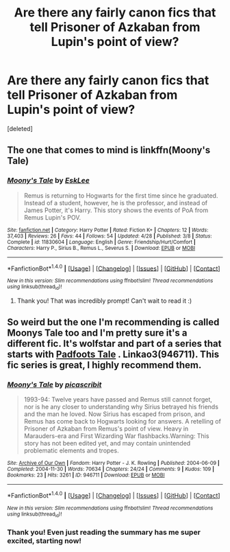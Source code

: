 #+TITLE: Are there any fairly canon fics that tell Prisoner of Azkaban from Lupin's point of view?

* Are there any fairly canon fics that tell Prisoner of Azkaban from Lupin's point of view?
:PROPERTIES:
:Score: 1
:DateUnix: 1477742777.0
:DateShort: 2016-Oct-29
:END:
[deleted]


** The one that comes to mind is linkffn(Moony's Tale)
:PROPERTIES:
:Author: rkent100
:Score: 3
:DateUnix: 1477747581.0
:DateShort: 2016-Oct-29
:END:

*** [[http://www.fanfiction.net/s/11830604/1/][*/Moony's Tale/*]] by [[https://www.fanfiction.net/u/7618767/EskLee][/EskLee/]]

#+begin_quote
  Remus is returning to Hogwarts for the first time since he graduated. Instead of a student, however, he is the professor, and instead of James Potter, it's Harry. This story shows the events of PoA from Remus Lupin's POV.
#+end_quote

^{/Site/: [[http://www.fanfiction.net/][fanfiction.net]] *|* /Category/: Harry Potter *|* /Rated/: Fiction K+ *|* /Chapters/: 12 *|* /Words/: 37,403 *|* /Reviews/: 26 *|* /Favs/: 44 *|* /Follows/: 54 *|* /Updated/: 4/28 *|* /Published/: 3/8 *|* /Status/: Complete *|* /id/: 11830604 *|* /Language/: English *|* /Genre/: Friendship/Hurt/Comfort *|* /Characters/: Harry P., Sirius B., Remus L., Severus S. *|* /Download/: [[http://www.ff2ebook.com/old/ffn-bot/index.php?id=11830604&source=ff&filetype=epub][EPUB]] or [[http://www.ff2ebook.com/old/ffn-bot/index.php?id=11830604&source=ff&filetype=mobi][MOBI]]}

--------------

*FanfictionBot*^{1.4.0} *|* [[[https://github.com/tusing/reddit-ffn-bot/wiki/Usage][Usage]]] | [[[https://github.com/tusing/reddit-ffn-bot/wiki/Changelog][Changelog]]] | [[[https://github.com/tusing/reddit-ffn-bot/issues/][Issues]]] | [[[https://github.com/tusing/reddit-ffn-bot/][GitHub]]] | [[[https://www.reddit.com/message/compose?to=tusing][Contact]]]

^{/New in this version: Slim recommendations using/ ffnbot!slim! /Thread recommendations using/ linksub(thread_id)!}
:PROPERTIES:
:Author: FanfictionBot
:Score: 1
:DateUnix: 1477747617.0
:DateShort: 2016-Oct-29
:END:

**** Thank you! That was incredibly prompt! Can't wait to read it :)
:PROPERTIES:
:Author: PieceOfCait
:Score: 1
:DateUnix: 1477794986.0
:DateShort: 2016-Oct-30
:END:


** So weird but the one I'm recommending is called Moonys Tale too and I'm pretty sure it's a different fic. It's wolfstar and part of a series that starts with [[http://archiveofourown.org/works/940338][Padfoots Tale]] . Linkao3(946711). This fic series is great, I highly recommend them.
:PROPERTIES:
:Author: gotkate86
:Score: 2
:DateUnix: 1477769951.0
:DateShort: 2016-Oct-29
:END:

*** [[http://archiveofourown.org/works/946711][*/Moony's Tale/*]] by [[http://www.archiveofourown.org/users/picascribit/pseuds/picascribit][/picascribit/]]

#+begin_quote
  1993-94: Twelve years have passed and Remus still cannot forget, nor is he any closer to understanding why Sirius betrayed his friends and the man he loved. Now Sirius has escaped from prison, and Remus has come back to Hogwarts looking for answers. A retelling of Prisoner of Azkaban from Remus's point of view. Heavy in Marauders-era and First Wizarding War flashbacks.Warning: This story has not been edited yet, and may contain unintended problematic elements and tropes.
#+end_quote

^{/Site/: [[http://www.archiveofourown.org/][Archive of Our Own]] *|* /Fandom/: Harry Potter - J. K. Rowling *|* /Published/: 2004-06-09 *|* /Completed/: 2004-11-30 *|* /Words/: 70634 *|* /Chapters/: 24/24 *|* /Comments/: 9 *|* /Kudos/: 109 *|* /Bookmarks/: 23 *|* /Hits/: 3261 *|* /ID/: 946711 *|* /Download/: [[http://archiveofourown.org/downloads/pi/picascribit/946711/Moonys%20Tale.epub?updated_at=1462757881][EPUB]] or [[http://archiveofourown.org/downloads/pi/picascribit/946711/Moonys%20Tale.mobi?updated_at=1462757881][MOBI]]}

--------------

*FanfictionBot*^{1.4.0} *|* [[[https://github.com/tusing/reddit-ffn-bot/wiki/Usage][Usage]]] | [[[https://github.com/tusing/reddit-ffn-bot/wiki/Changelog][Changelog]]] | [[[https://github.com/tusing/reddit-ffn-bot/issues/][Issues]]] | [[[https://github.com/tusing/reddit-ffn-bot/][GitHub]]] | [[[https://www.reddit.com/message/compose?to=tusing][Contact]]]

^{/New in this version: Slim recommendations using/ ffnbot!slim! /Thread recommendations using/ linksub(thread_id)!}
:PROPERTIES:
:Author: FanfictionBot
:Score: 1
:DateUnix: 1477769967.0
:DateShort: 2016-Oct-29
:END:


*** Thank you! Even just reading the summary has me super excited, starting now!
:PROPERTIES:
:Author: PieceOfCait
:Score: 1
:DateUnix: 1477794914.0
:DateShort: 2016-Oct-30
:END:
